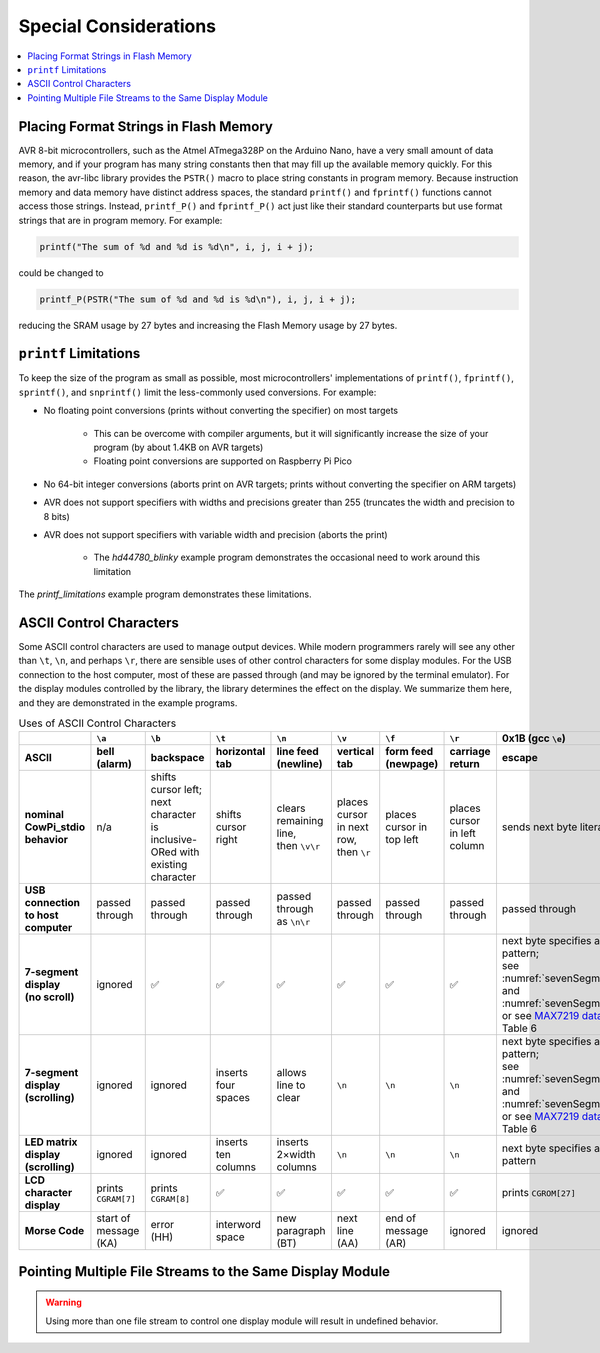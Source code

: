 Special Considerations
======================

..  contents:: \


Placing Format Strings in Flash Memory
--------------------------------------

AVR 8-bit microcontrollers, such as the Atmel ATmega328P on the Arduino Nano, have a very small amount of data memory, and if your program has many string constants then that may fill up the available memory quickly.
For this reason, the avr-libc library provides the ``PSTR()`` macro to place string constants in program memory.
Because instruction memory and data memory have distinct address spaces, the standard ``printf()`` and ``fprintf()`` functions cannot access those strings.
Instead, ``printf_P()`` and ``fprintf_P()`` act just like their standard counterparts but use format strings that are in program memory.
For example:

.. code:: c

   printf("The sum of %d and %d is %d\n", i, j, i + j);

could be changed to

.. code:: c

   printf_P(PSTR("The sum of %d and %d is %d\n"), i, j, i + j);

reducing the SRAM usage by 27 bytes and increasing the Flash Memory usage by 27 bytes.

..  TODO:: Compiler arguments to enable/disable matrix & morse fonts and timer-based displays

.. .. file location for Arduino IDE described here: https://support.arduino.cc/hc/en-us/articles/4415103213714-Find-sketches-libraries-board-cores-and-other-files-on-your-computer

``printf`` Limitations
----------------------

To keep the size of the program as small as possible, most microcontrollers' implementations of ``printf()``, ``fprintf()``, ``sprintf()``, and ``snprintf()`` limit the less-commonly used conversions.
For example:

- No floating point conversions (prints without converting the specifier) on most targets

    - This can be overcome with compiler arguments, but it will significantly increase the size of your program (by about 1.4KB on AVR targets)


    - Floating point conversions are supported on Raspberry Pi Pico

- No 64-bit integer conversions (aborts print on AVR targets; prints without converting the specifier on ARM targets)

- AVR does not support specifiers with widths and precisions greater than 255 (truncates the width and precision to 8 bits)

- AVR does not support specifiers with variable width and precision (aborts the print)

    - The *hd44780_blinky* example program demonstrates the occasional need to work around this limitation

The *printf_limitations* example program demonstrates these limitations.

..  TODO:: Linker arguments to enable float conversions


ASCII Control Characters
------------------------

Some ASCII control characters are used to manage output devices.
While modern programmers rarely will see any other than ``\t``, ``\n``, and perhaps ``\r``, there are sensible uses of other control characters for some display modules.
For the USB connection to the host computer, most of these are passed through (and may be ignored by the terminal emulator).
For the display modules controlled by the library, the library determines the effect on the display.
We summarize them here, and they are demonstrated in the example programs.

..  _asciiControlCharacters:
..  list-table:: Uses of ASCII Control Characters
    :header-rows: 2
    :stub-columns: 1
    :align: center

    *   -
        -   ``\a``
        -   ``\b``
        -   ``\t``
        -   ``\n``
        -   ``\v``
        -   ``\f``
        -   ``\r``
        -   0x1B (gcc ``\e``)
        -   0x1F
    *   -   ASCII
        -   bell (alarm)
        -   backspace
        -   horizontal tab
        -   line feed (newline)
        -   vertical tab
        -   form feed (newpage)
        -   carriage return
        -   escape
        -   delete
    *   -   nominal CowPi_stdio behavior
        -   n/a
        -   | shifts cursor left;
            | next character is
            | inclusive-ORed with
            | existing character
        -   shifts cursor right
        -   | clears remaining line,
            | then ``\v\r``
        -   | places cursor in next row,
            | then ``\r``
        -   places cursor in top left
        -   places cursor in left column
        -   sends next byte literally
        -   | ``\b``, then clears
            | existing character
    *   -   USB connection to host computer
        -   passed through
        -   passed through
        -   passed through
        -   passed through as ``\n\r``
        -   passed through
        -   passed through
        -   passed through
        -   passed through
        -   passed through
    *   -   | 7-segment display
            | (no scroll)
        -   ignored
        -   ✅
        -   ✅
        -   ✅
        -   ✅
        -   ✅
        -   ✅
        -   | next byte specifies a segment pattern;
            | see :numref:`sevenSegmentTable` and :numref:`sevenSegmentFigure`, or see `MAX7219 datasheet <https://www.analog.com/media/en/technical-documentation/data-sheets/max7219-max7221.pdf>`_, Table 6
        -   ✅
    *   -   | 7-segment display
            | (scrolling)
        -   ignored
        -   ignored
        -   inserts four spaces
        -   allows line to clear
        -   ``\n``
        -   ``\n``
        -   ``\n``
        -   | next byte specifies a segment pattern;
            | see :numref:`sevenSegmentTable` and :numref:`sevenSegmentFigure`, or see `MAX7219 datasheet <https://www.analog.com/media/en/technical-documentation/data-sheets/max7219-max7221.pdf>`_, Table 6
        -   ignored
    *   -   | LED matrix display
            | (scrolling)
        -   ignored
        -   ignored
        -   inserts ten columns
        -   inserts 2×width columns
        -   ``\n``
        -   ``\n``
        -   ``\n``
        -   next byte specifies a column pattern
        -   ignored
    *   -   LCD character display
        -   prints ``CGRAM[7]``
        -   prints ``CGRAM[8]``
        -   ✅
        -   ✅
        -   ✅
        -   ✅
        -   ✅
        -   prints ``CGROM[27]``
        -   prints ``CGROM[127]``
    *   -   Morse Code
        -   | start of message
            | (KA)
        -   | error
            | (HH)
        -   interword space
        -   | new paragraph
            | (BT)
        -   | next line
            | (AA)
        -   | end of message
            | (AR)
        -   ignored
        -   ignored
        -   | error
            | (HH)


Pointing Multiple File Streams to the Same Display Module
---------------------------------------------------------

..  WARNING::
    Using more than one file stream to control one display module will result in undefined behavior.
